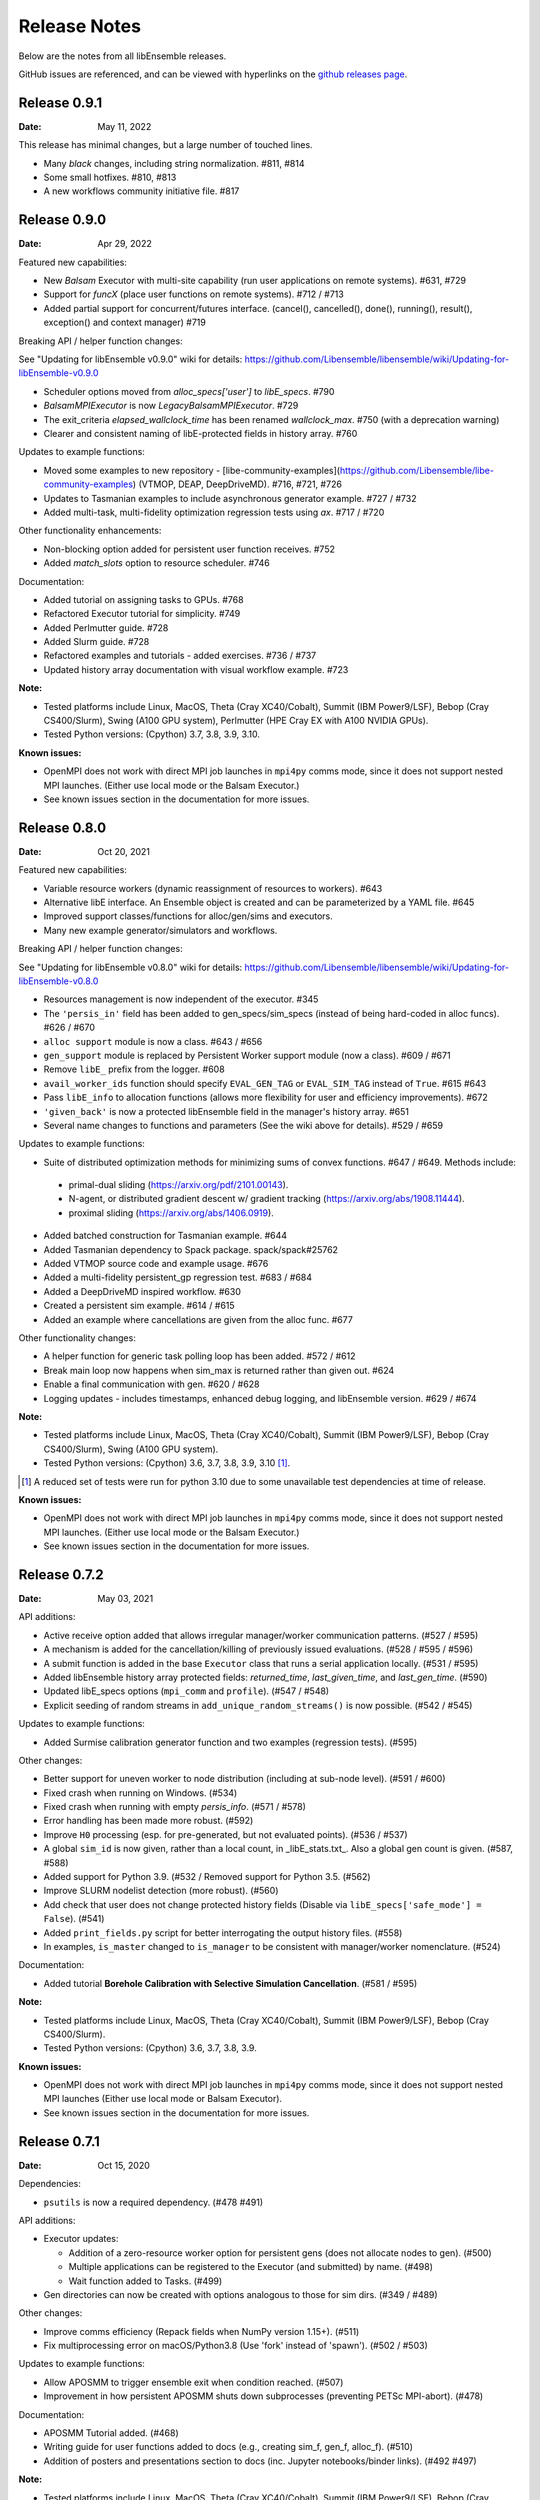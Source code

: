 =============
Release Notes
=============

Below are the notes from all libEnsemble releases.

GitHub issues are referenced, and can be viewed with hyperlinks on the `github releases page`_.

.. _`github releases page`: https://github.com/Libensemble/libensemble/releases

Release 0.9.1
-------------

:Date: May 11, 2022

This release has minimal changes, but a large number of touched lines.

* Many `black` changes, including string normalization. #811, #814
* Some small hotfixes. #810, #813
* A new workflows community initiative file. #817

Release 0.9.0
-------------

:Date: Apr 29, 2022

Featured new capabilities:

* New `Balsam` Executor with multi-site capability (run user applications on remote systems). #631, #729
* Support for `funcX` (place user functions on remote systems).  #712 / #713
* Added partial support for concurrent/futures interface. (cancel(), cancelled(), done(), running(), result(), exception() and context manager) #719

Breaking API / helper function changes:

See "Updating for libEnsemble v0.9.0" wiki for details:
https://github.com/Libensemble/libensemble/wiki/Updating-for-libEnsemble-v0.9.0

* Scheduler options moved from `alloc_specs['user']` to `libE_specs`. #790
* `BalsamMPIExecutor` is now `LegacyBalsamMPIExecutor`. #729
* The exit_criteria `elapsed_wallclock_time` has been renamed `wallclock_max`.  #750 (with a deprecation warning)
* Clearer and consistent naming of libE-protected fields in history array. #760

Updates to example functions:

* Moved some examples to new repository - [libe-community-examples](https://github.com/Libensemble/libe-community-examples) (VTMOP, DEAP, DeepDriveMD).  #716,  #721, #726
* Updates to Tasmanian examples to include asynchronous generator example. #727 / #732
* Added multi-task, multi-fidelity optimization regression tests using `ax`. #717 / #720

Other functionality enhancements:

* Non-blocking option added for persistent user function receives. #752
* Added `match_slots` option to resource scheduler. #746

Documentation:

* Added tutorial on assigning tasks to GPUs. #768
* Refactored Executor tutorial for simplicity. #749
* Added Perlmutter guide. #728
* Added Slurm guide. #728
* Refactored examples and tutorials - added exercises. #736 / #737
* Updated history array documentation with visual workflow example. #723

:Note:

* Tested platforms include Linux, MacOS, Theta (Cray XC40/Cobalt), Summit (IBM Power9/LSF), Bebop (Cray CS400/Slurm), Swing (A100 GPU system), Perlmutter (HPE Cray EX with A100 NVIDIA GPUs).
* Tested Python versions: (Cpython) 3.7, 3.8, 3.9, 3.10.

:Known issues:

* OpenMPI does not work with direct MPI job launches in ``mpi4py`` comms mode,
  since it does not support nested MPI launches.
  (Either use local mode or the Balsam Executor.)
* See known issues section in the documentation for more issues.

Release 0.8.0
-------------

:Date: Oct 20, 2021

Featured new capabilities:

* Variable resource workers (dynamic reassignment of resources to workers). #643
* Alternative libE interface. An Ensemble object is created and can be parameterized by a YAML file.  #645
* Improved support classes/functions for alloc/gen/sims and executors.
* Many new example generator/simulators and workflows.

Breaking API / helper function changes:

See "Updating for libEnsemble v0.8.0" wiki for details:
https://github.com/Libensemble/libensemble/wiki/Updating-for-libEnsemble-v0.8.0

* Resources management is now independent of the executor.  #345
* The ``'persis_in'`` field has been added to gen_specs/sim_specs (instead of being hard-coded in alloc funcs). #626 / #670
* ``alloc support`` module is now a class. #643 / #656
* ``gen_support`` module is replaced by Persistent Worker support module (now a class). #609 / #671
* Remove ``libE_`` prefix from the logger. #608
* ``avail_worker_ids`` function should specify ``EVAL_GEN_TAG`` or ``EVAL_SIM_TAG`` instead of ``True``. #615 #643
* Pass ``libE_info`` to allocation functions (allows more flexibility for user and efficiency improvements). #672
* ``'given_back'`` is now a protected libEnsemble field in the manager's history array. #651
* Several name changes to functions and parameters (See the wiki above for details). #529 / #659

Updates to example functions:

* Suite of distributed optimization methods for minimizing sums of convex functions. #647 / #649. Methods include:

 * primal-dual sliding (https://arxiv.org/pdf/2101.00143).
 * N-agent, or distributed gradient descent w/ gradient tracking (https://arxiv.org/abs/1908.11444).
 * proximal sliding (https://arxiv.org/abs/1406.0919).

* Added batched construction for Tasmanian example. #644
* Added Tasmanian dependency to Spack package. spack/spack#25762
* Added VTMOP source code and example usage. #676
* Added a multi-fidelity persistent_gp regression test. #683 / #684
* Added a DeepDriveMD inspired workflow. #630
* Created a persistent sim example. #614 / #615
* Added an example where cancellations are given from the alloc func. #677

Other functionality changes:

* A helper function for generic task polling loop has been added. #572 / #612
* Break main loop now happens when sim_max is returned rather than given out. #624
* Enable a final communication with gen. #620 / #628
* Logging updates - includes timestamps, enhanced debug logging, and libEnsemble version. #629 / #674

:Note:

* Tested platforms include Linux, MacOS, Theta (Cray XC40/Cobalt), Summit (IBM Power9/LSF), Bebop (Cray CS400/Slurm), Swing (A100 GPU system).
* Tested Python versions: (Cpython) 3.6, 3.7, 3.8, 3.9, 3.10 [#]_.

.. [#] A reduced set of tests were run for python 3.10 due to some unavailable test dependencies at time of release.

:Known issues:

* OpenMPI does not work with direct MPI job launches in ``mpi4py`` comms mode,
  since it does not support nested MPI launches.
  (Either use local mode or the Balsam Executor.)
* See known issues section in the documentation for more issues.

Release 0.7.2
-------------

:Date: May 03, 2021

API additions:

* Active receive option added that allows irregular manager/worker communication patterns. (#527 / #595)
* A mechanism is added for the cancellation/killing of previously issued evaluations. (#528 / #595 / #596)
* A submit function is added in the base ``Executor`` class that runs a serial application locally. (#531 / #595)
* Added libEnsemble history array protected fields: `returned_time`, `last_given_time`, and `last_gen_time`. (#590)
* Updated libE_specs options (``mpi_comm`` and ``profile``). (#547 / #548)
* Explicit seeding of random streams in ``add_unique_random_streams()`` is now possible. (#542 / #545)

Updates to example functions:

* Added Surmise calibration generator function and two examples (regression tests). (#595)

Other changes:

* Better support for uneven worker to node distribution (including at sub-node level). (#591 / #600)
* Fixed crash when running on Windows. (#534)
* Fixed crash when running with empty `persis_info`. (#571 / #578)
* Error handling has been made more robust. (#592)
* Improve ``H0`` processing (esp. for pre-generated, but not evaluated points). (#536 / #537)
* A global ``sim_id`` is now given, rather than a local count, in _libE_stats.txt_. Also a global gen count is given. (#587, #588)
* Added support for Python 3.9. (#532 / Removed support for Python 3.5. (#562)
* Improve SLURM nodelist detection (more robust). (#560)
* Add check that user does not change protected history fields (Disable via ``libE_specs['safe_mode'] = False``). (#541)
* Added ``print_fields.py`` script for better interrogating the output history files. (#558)
* In examples, ``is_master`` changed to ``is_manager`` to be consistent with manager/worker nomenclature. (#524)

Documentation:

* Added tutorial **Borehole Calibration with Selective Simulation Cancellation**. (#581 / #595)

:Note:

* Tested platforms include Linux, MacOS, Theta (Cray XC40/Cobalt), Summit (IBM Power9/LSF), Bebop (Cray CS400/Slurm).
* Tested Python versions: (Cpython) 3.6, 3.7, 3.8, 3.9.

:Known issues:

* OpenMPI does not work with direct MPI job launches in ``mpi4py`` comms mode, since it does not support nested MPI launches
  (Either use local mode or Balsam Executor).
* See known issues section in the documentation for more issues.

Release 0.7.1
-------------

:Date: Oct 15, 2020

Dependencies:

* ``psutils`` is now a required dependency. (#478 #491)

API additions:

* Executor updates:

  * Addition of a zero-resource worker option for persistent gens (does not allocate nodes to gen). (#500)
  * Multiple applications can be registered to the Executor (and submitted) by name. (#498)
  * Wait function added to Tasks. (#499)

* Gen directories can now be created with options analogous to those for sim dirs. (#349 / #489)

Other changes:

* Improve comms efficiency (Repack fields when NumPy version 1.15+). (#511)
* Fix multiprocessing error on macOS/Python3.8 (Use 'fork' instead of 'spawn'). (#502 / #503)

Updates to example functions:

* Allow APOSMM to trigger ensemble exit when condition reached. (#507)
* Improvement in how persistent APOSMM shuts down subprocesses (preventing PETSc MPI-abort). (#478)

Documentation:

* APOSMM Tutorial added. (#468)
* Writing guide for user functions added to docs (e.g., creating sim_f, gen_f, alloc_f). (#510)
* Addition of posters and presentations section to docs (inc. Jupyter notebooks/binder links). (#492 #497)

:Note:

* Tested platforms include Linux, MacOS, Theta (Cray XC40/Cobalt), Summit (IBM Power9/LSF), Bebop (Cray CS400/Slurm), and Bridges (HPE system at PSC).
* Cori (Cray XC40/Slurm) was not tested with release code due to system issues.
* Tested Python versions: (Cpython) 3.5, 3.6, 3.7, 3.8.

:Known issues:

* We currently recommend running in Central mode on Bridges, as distributed runs are experiencing hangs.
* OpenMPI does not work with direct MPI job launches in mpi4py comms mode, since it does not support nested MPI launches
  (Either use local mode or Balsam Executor).
* See known issues section in the documentation for more issues.

Release 0.7.0
-------------

:Date: May 22, 2020

Breaking API changes:

* `Job_controller`/`Job` renamed to `Executor`/`Task` and ``launch`` function to ``submit``. (#285)
* Executors/Resources/Utils moved into sub-packages. ``utils`` now in package ``tools``. (#285)
* sim/gen/alloc support functions moved into ``tools`` sub-package. (#285)
* Restructuring of `sim` directory creation with ``libE_specs`` configuration options.
  E.g: When ``sim_input_dir`` is given, directories for each `sim` are created. (#267)
* User can supply a file called ``node_list`` (replaces ``worker_list``). (#455)

API additions:

* Added gen_funcs.rc configuration framework with option to select APOSMM Optimizers for import. (#444)
* Provide ``alloc_specs`` defaults via `alloc_funcs.defaults` module. (#325)
* Added ``extra_args`` option to the Executor submit function to allow addition of arbitrary MPI runner options. (#445)
* Added ``custom_info`` argument to MPI Executor to allow overriding of detected settings. (#448)
* Added ``libE_specs`` option to disable log files. (#368)

Other changes:

* Added libEnsemble Conda package, hosted on conda-forge.
* Bugfix: Intermittent failures with repeated libE calls under `mpi4py` comms.
  Every libE call now uses its own duplicate of provided communicator and closes out. (#373/#387)
* More accurate timing in `libE_stats.txt`. (#318)
* Addition of new post-processing scripts.

Updates to example functions:

* Persistent APOSMM is now the recommended APOSMM (`aposmm.py` renamed to `old_aposmm.py`). (#435)
* New alloc/gen func: Finite difference parameters with noise estimation.  (#350)
* New example gen func: Tasmanian UQ generator.  (#351)
* New example gen func: Deap/NSGA2 generator.  (#407)
* New example gen func to interface with VTMOP.
* New example sim func: Borehole. (#367)
* New example use-case: WarpX/APOSMM. (#425)

:Note:

* Tested platforms include Linux, MacOS, Theta (Cray XC40/Cobalt), Summit (IBM Power9/LSF), Bebop (Cray CS400/Slurm), Cori (Cray XC40/Slurm), and Bridges (HPE system at PSC).
* Tested Python versions: (Cpython) 3.5, 3.6, 3.7, 3.8.

:Known issues:

* We currently recommended running in Central mode on Bridges as distributed runs are experiencing hangs.
* See known issues section in the documentation for more issues.

Release 0.6.0
-------------

:Date: December 4, 2019

API changes:

* sim/gen/alloc_specs options that do not directly involve these routines are moved to libE_specs (see docs). (#266, #269)
* sim/gen/alloc_specs now require user-defined attributes to be added under the ``'user'`` field (see docs and examples). (#266, #269)
* Addition of a utils module to help users create calling scripts. Includes an argument parser and utility functions. (#308)
* check_inputs() function is moved to the utils module. (#308)
* The libE_specs option ``nprocesses`` has been changed to ``nworkers``. (#235)

New example functions:

* Addition of a persistent APOSMM generator function. (#217)

Other changes:

* Overhaul of documentation, including HPC platform guides and a new pdf structure. (inc. #232, #282)
* Addition of OpenMP threading and GPU support to forces test. (#250)
* Balsam job_controller now tested on Travis. (#47)

:Note:

* Tested platforms include Linux, MacOS, Theta (Cray XC40/Cobalt), Summit (IBM Power9/LSF), Bebop (Cray CS400/Slurm), and Cori (Cray XC40/Slurm).
* Tested Python versions: (Cpython) 3.5, 3.6, 3.7

:Known issues:

* These are unchanged from v0.5.0.
* A known issues section has now been added to the documentation.

Release 0.5.2
-------------

:Date: August 19, 2019

* Code has been restructured to meet xSDK package policies for interoperable ECP software (version 0.5.0). #208
* The use of MPI.COMM_WORLD has been removed. Uses a duplicate of COMM_WORLD if no communicator passed (any process not in communicator returns with an exit code of 3). #108
* All output from libEnsemble goes via logger. MANAGER_WARNING level added. This level and above are echoed to stderr by default. API option to change echo level.
* Simulation directories are created only during sim_f calls are suffixed by _worker. #146
* New user function libE.check_inputs() can be used to check valid configuration of inputs. Can be called in serial or under MPI (see libE API). #65
* Installation option has been added to install dependencies used in tests ``pip install libensemble[extras]``.
* A profiling option has been added to sim_specs. #170
* Results comparison scripts have been included for convenience.

:Note:

* Tested platforms include Linux, MacOS (**New**), Theta (Cray XC40/Cobalt), Summit (IBM Power9/LSF), and Bebop (Cray CS400/Slurm).
* Tested Python versions: (Cpython) 3.5, 3.6, 3.7
* **Note** Support has been removed for Python 3.4 since it is officially retired. Also NumPy has removed support.

:Known issues:

* These are unchanged from v0.5.0.

Release 0.5.1
-------------

:Date: July 11, 2019

* Fixed LSF resource detection for large jobs on LSF systems (e.g., Summit). #184
* Added support for macOS. #182
* Improved the documentation (including addition of beginner's tutorial and FAQ).

:Note:

* Tested platforms include Local Linux, Theta (Cray XC40/Cobalt), Summit (IBM Power9/LSF), and Bebop (Cray CS400/Slurm).
* Tested Python versions: (Cpython) 3.4, 3.5, 3.6, 3.7.

:Known issues:

* These are unchanged from v0.5.0.

Release 0.5.0
-------------

:Date: May 22, 2019

* Added local (multiprocessing) and TCP options for manager/worker communications, in addition to mpi4py. (#42).

 * Example: libEnsemble can be run on MOM/launch nodes (e.g., those of ALCF/Theta & OLCF/Summit) and can remotely detect compute resources.
 * Example: libEnsemble can be run on a system without MPI.
 * Example: libEnsemble can be run with a local manager and remote TCP workers.

* Added support for Summit/LSF scheduler in job controller.
* MPI job controller detects and retries launches on failure; adding resilience. (#143)
* Job controller supports option to extract/print job times in libE_stats.txt. (#136)
* Default logging level changed to INFO. (#164)
* Logging interface added, which allows user to change logging level and file. (#110)
* All worker logging and calculation stats are routed through manager.
* libEnsemble can be run without a gen_func, for example, when using a previously computed random sample. (#122)
* Aborts dump persis_info with the history.

:Note:

* **This version no longer supports Python 2.**
* Tested platforms include Local Linux, Theta (Cray XC40/Cobalt), Summit (IBM Power9/LSF), and Bebop (Cray CS400/Slurm).

:Known issues:

* OpenMPI does not work with direct MPI job launches in mpi4py comms mode, since it does not support nested MPI launches
  (Either use local mode or Balsam job controller).
* Local comms mode (multiprocessing) may fail if MPI is initialized before forking processors. This is thought to be responsible for issues combining with PETSc.
* Remote detection of logical cores via LSB_HOSTS (e.g., Summit) returns number of physical cores since SMT info not available.
* TCP mode does not support (1) more than one libEnsemble call in a given script or (2) the auto-resources option to the job controller.

Release 0.4.1
-------------

:Date: February 20, 2019

* Logging no longer uses root logger (also added option to change libEnsemble log level). (#105)
* Added wait_on_run option for job controller launch to block until jobs have started. (#111)
* persis_info can be passed to sim as well as gen functions. (#112)
* Postprocessing scripts added to create performance/utilization graphs. (#102)
* New scaling test added (not part of current CI test suite). (#114)

Release 0.4.0
-------------

:Date: November 7, 2018

* Separated job controller classes into different modules including a base class (API change).
* Added central_mode run option to distributed type (MPI) job_controllers (API addition). (#93)
* Made poll and kill job methods (API change).
* In job_controller, set_kill_mode is removed and replaced by a wait argument for a hard kill (API change).
* Removed register module - incorporated into job_controller (API change).
* APOSMM has improved asynchronicity when batch mode is false (with new example). (#96)
* Manager errors (instead of hangs) when alloc_f or gen_f don't return work when all workers are idle. (#95)

:Known issues:

* OpenMPI is not supported with direct MPI launches since nested MPI launches are not supported.

Release 0.3.0
-------------

:Date: September 7, 2018

* Issues with killing jobs have been fixed. (#21)
* Fixed job_controller manager_poll to work with multiple jobs. (#62)
* API change: persis_info now included as an argument to libE and is returned from libE instead of gen_info
* Gen funcs: aposmm_logic module renamed to aposmm.
* New example gen and allocation functions.
* Updated Balsam launch script (with new Balsam workflow).
* History is dumped to file on manager or worker exception and MPI aborted (with exit code 1). (#46)
* Default logging level changed to DEBUG and redirected to file ensemble.log.
* Added directory of standalone tests (comms, job kills, and nested MPI launches).
* Improved and speeded up unit tests. (#68)
* Considerable documentation enhancements.

:Known issues:

* OpenMPI is not supported with direct MPI launches since nested MPI launches are not supported.

Release 0.2.0
-------------

:Date: June 29, 2018

* Added job_controller interface (for portable user scripts).
* Added support for using the Balsam job manager. Enables portability and dynamic scheduling.
* Added autodetection of system resources.
* Scalability testing: Ensemble performed with 1023 workers on Theta (Cray XC40) using Balsam.
* Tested MPI libraries: MPICH and Intel MPI.

:Known issues:

* Killing MPI jobs does not work correctly on some systems (including Cray XC40 and CS400). In these cases, libEnsemble continues, but processes remain running.
* OpenMPI does not work correctly with direct launches (and has not been tested with Balsam).

Release 0.1.0
-------------

:Date: November 30, 2017

* Initial release.
